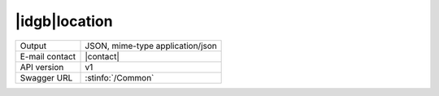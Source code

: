 
|idgb|\ location
----------------


==============  ========================================================
Output          JSON, mime-type application/json
E-mail contact  |contact|
API version     v1
Swagger URL     :stinfo:`/Common`
==============  ========================================================

